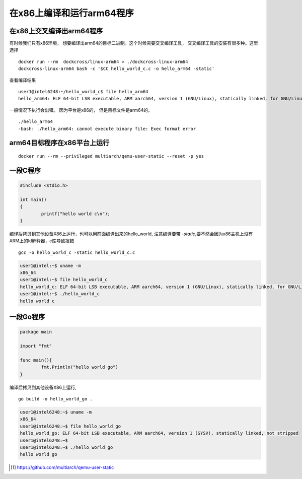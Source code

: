 ************************************
在x86上编译和运行arm64程序
************************************

在x86上交叉编译出arm64程序
------------------------------------

有时候我们只有x86环境， 想要编译出arm64的目标二进制。这个时候需要交叉编译工具， 交叉编译工具的安装有很多种。这里选择

::

    docker run --rm  dockcross/linux-arm64 > ./dockcross-linux-arm64
    dockcross-linux-arm64 bash -c '$CC hello_world_c.c -o hello_arm64 -static'

查看编译结果

::

    user1@intel6248:~/hello_world_c$ file hello_arm64
    hello_arm64: ELF 64-bit LSB executable, ARM aarch64, version 1 (GNU/Linux), statically linked, for GNU/Linux 4.10.8, with debug_info, not stripped


一般情况下执行会出错。 因为平台是x86的， 但是目标文件是arm64的。

::

    ./hello_arm64
    -bash: ./hello_arm64: cannot execute binary file: Exec format error


arm64目标程序在x86平台上运行
------------------------------------

::

    docker run --rm --privileged multiarch/qemu-user-static --reset -p yes


一段C程序
----------------

.. code-block:: c

    #include <stdio.h>

    int main()
    {
            printf("hello world c\n");
    }

编译后拷贝到其他设备X86上运行，也可以用前面编译出来的hello_world, 注意编译要带 `-static`,要不然会因为x86主机上没有ARM上的ld解释器，c库导致报错

::

    gcc -o hello_world_c -static hello_world_c.c

.. code-block:: console

    user1@intel:~$ uname -m
    x86_64
    user1@intel:~$ file hello_world_c
    hello_world_c: ELF 64-bit LSB executable, ARM aarch64, version 1 (GNU/Linux), statically linked, for GNU/Linux 3.7.0, BuildID[sha1]=58b303f958cea549f2333edbc6e5e6ea56aa476f, not stripped
    user1@intel:~$ ./hello_world_c
    hello world c


一段Go程序
--------------

.. code-block:: go

    package main

    import "fmt"

    func main(){
            fmt.Println("hello world go")
    }


编译后拷贝到其他设备X86上运行,

::

    go build -o hello_world_go .

.. code-block:: console

    user1@intel6248:~$ uname -m
    x86_64
    user1@intel6248:~$ file hello_world_go
    hello_world_go: ELF 64-bit LSB executable, ARM aarch64, version 1 (SYSV), statically linked, not stripped
    user1@intel6248:~$
    user1@intel6248:~$ ./hello_world_go
    hello world go


.. [#qemu_static] https://github.com/multiarch/qemu-user-static
